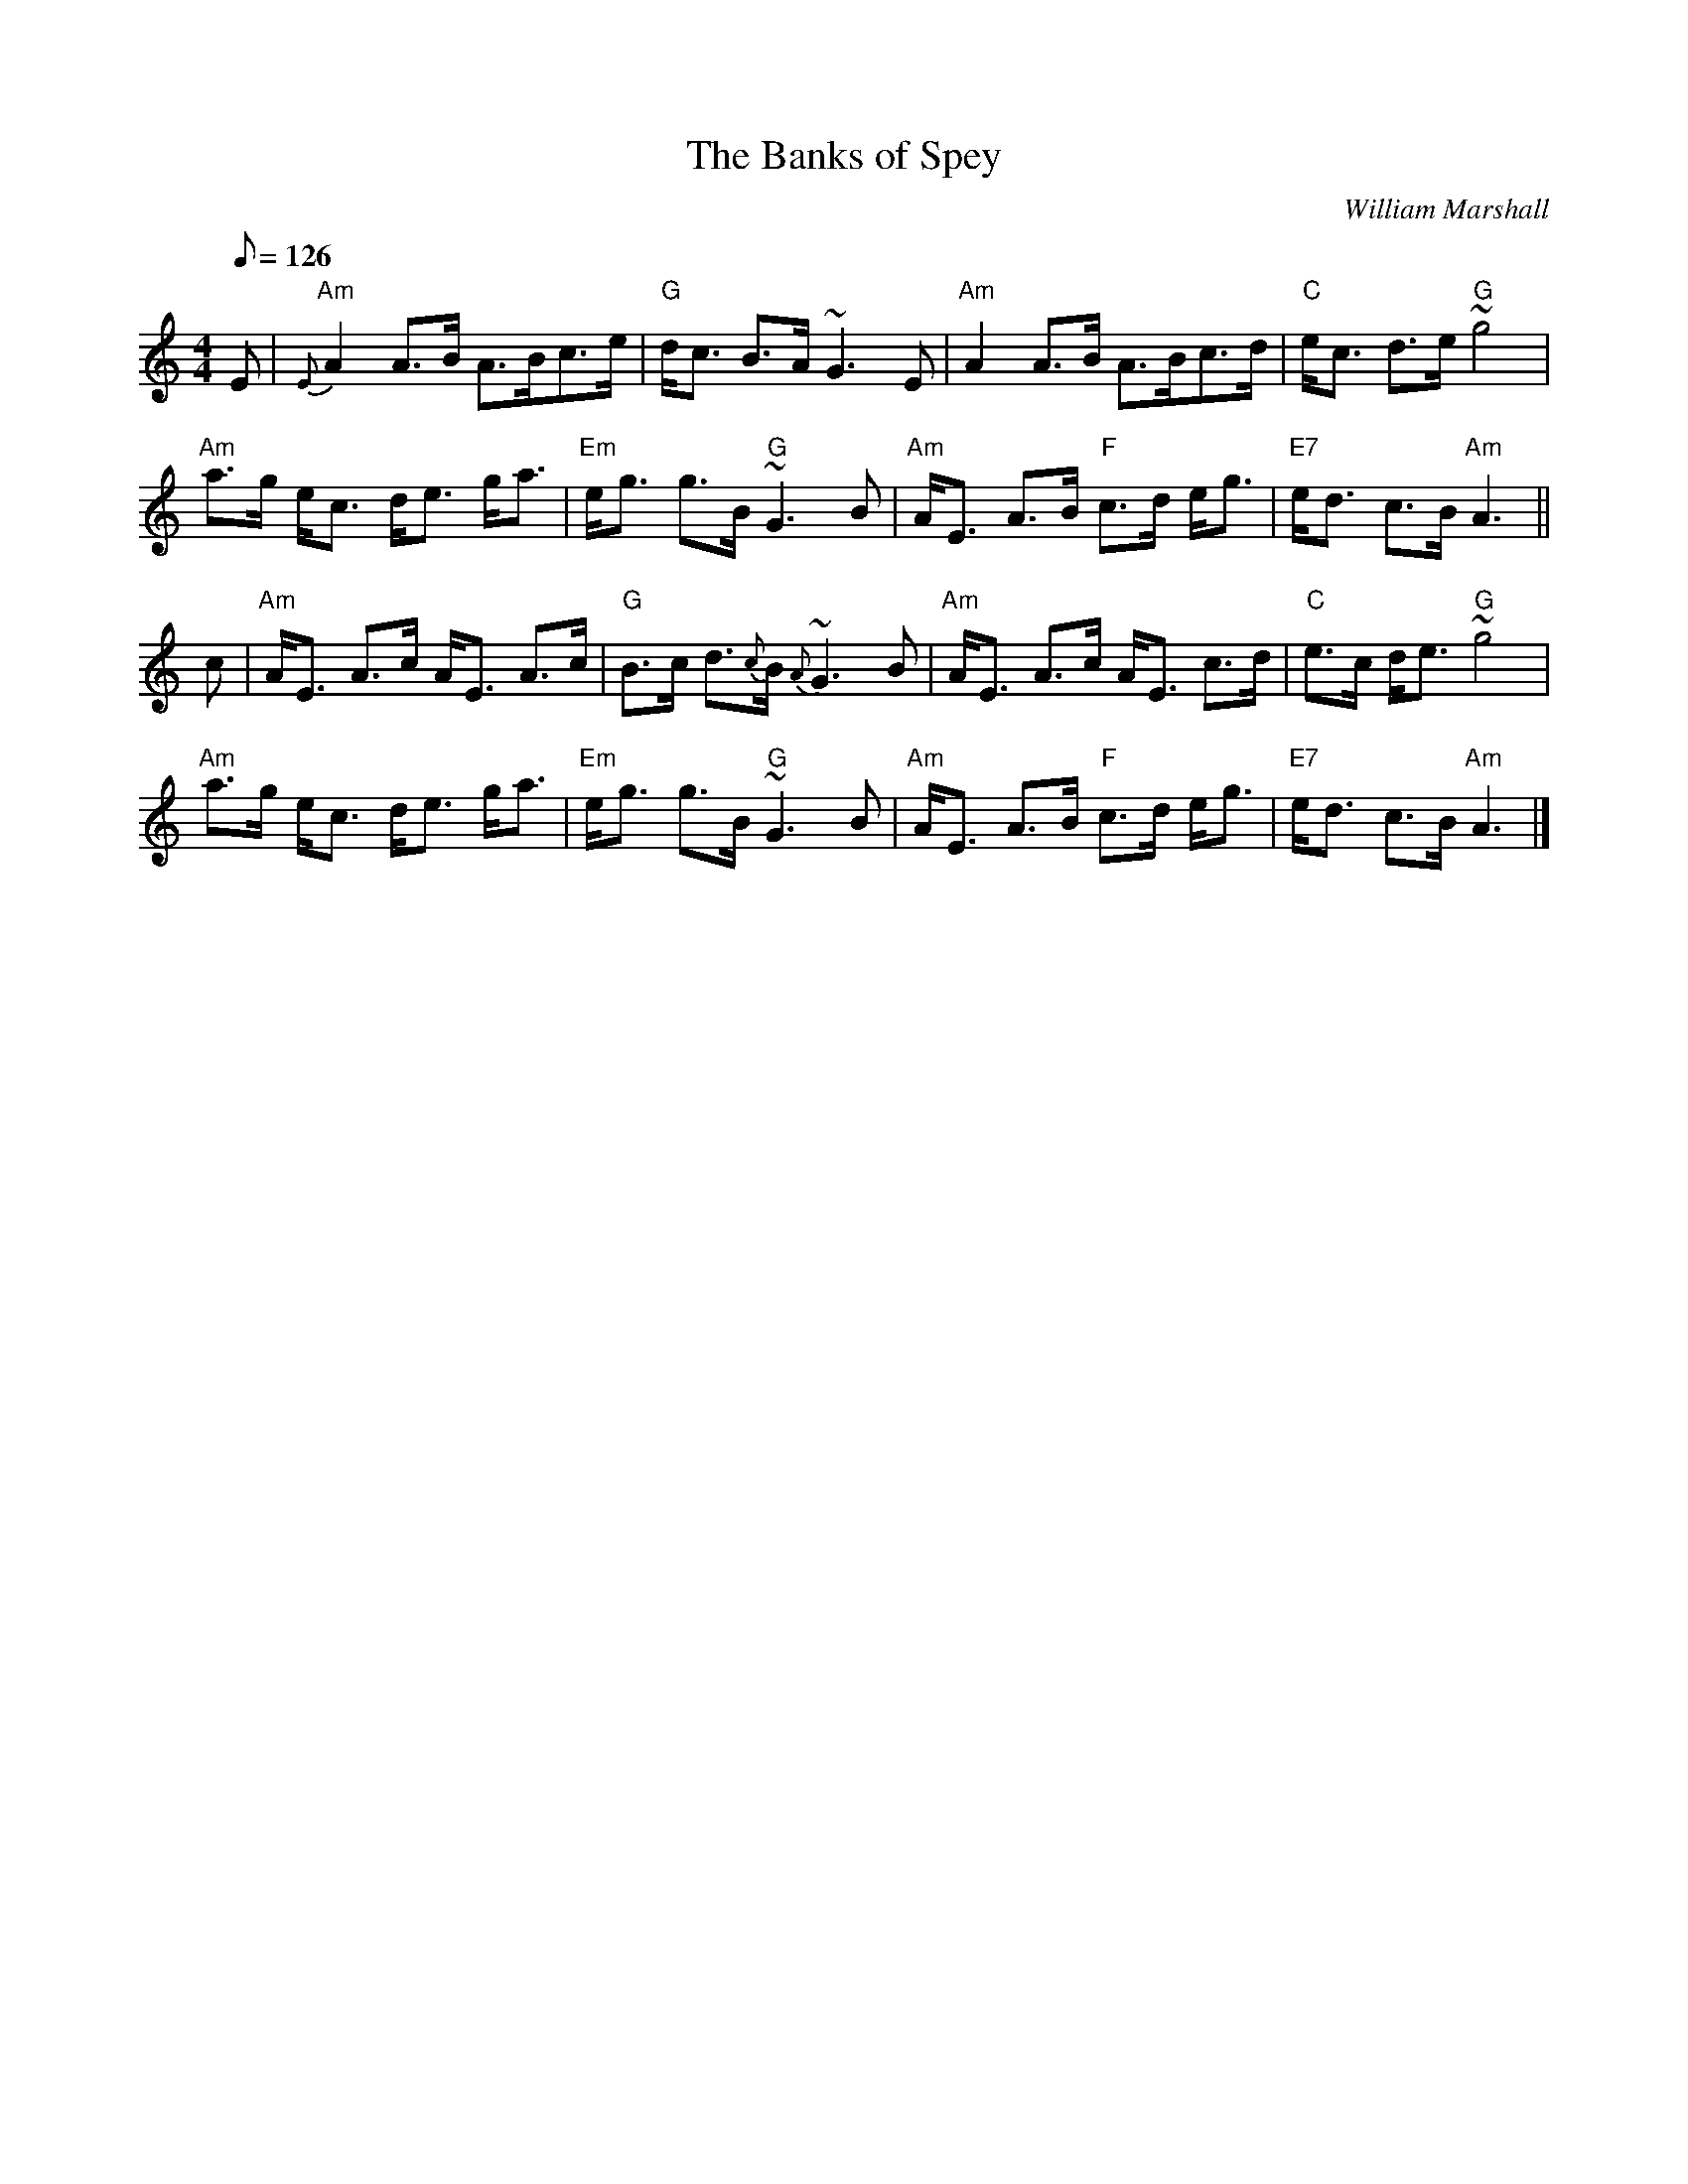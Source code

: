 X:265
T:Banks of Spey, The
R:STRATHSPEY
C:William Marshall
M:4/4
L:1/8
Q:126
K:Am
E |\
"Am" {E}A2 A>B   A>Bc>e  | "G"  d<c B>A      ~G3 E |\
"Am"    A2 A>B   A>Bc>d  | "C"  e<c d>e  "G" ~g4   |!
"Am" a>g e<c     d<e g<a | "Em" e<g g>B  "G" ~G3 B |\
"Am" A<E A>B "F" c>d e<g | "E7" e<d  c>B "Am" A3  ||!
c |\
"Am" A<E A>c     A<E A>c | "G"  B>c d>{c}B  {A}~G3 B |\
"Am" A<E A>c     A<E c>d | "C"  e>c d<e    "G" ~g4   |!
"Am" a>g e<c     d<e g<a | "Em" e<g g>B    "G" ~G3 B |\
"Am" A<E A>B "F" c>d e<g | "E7" e<d c>B    "Am" A3   |]
